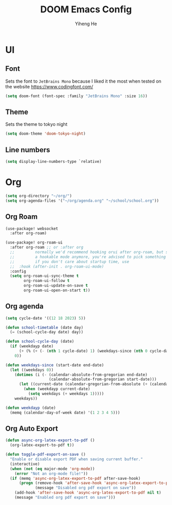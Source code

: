 #+title: DOOM Emacs Config
#+author: Yiheng He

* UI
** Font
Sets the font to =JetBrains Mono= because I liked it the most when tested on the website https://www.codingfont.com/
#+begin_src emacs-lisp
(setq doom-font (font-spec :family "JetBrains Mono" :size 16))
#+end_src

** Theme
Sets the theme to tokyo night
#+begin_src emacs-lisp
(setq doom-theme 'doom-tokyo-night)
#+end_src
** Line numbers
#+begin_src emacs-lisp
(setq display-line-numbers-type `relative)
#+end_src


* Org
#+begin_src emacs-lisp
(setq org-directory "~/org/")
(setq org-agenda-files '("~/org/agenda.org" "~/school/school.org"))
#+end_src

** Org Roam
#+begin_src emacs-lisp
(use-package! websocket
  :after org-roam)

(use-package! org-roam-ui
  :after org-roam ;; or :after org
  ;;         normally we'd recommend hooking orui after org-roam, but since org-roam does not have
  ;;         a hookable mode anymore, you're advised to pick something yourself
  ;;         if you don't care about startup time, use
  ;;  :hook (after-init . org-roam-ui-mode)
  :config
  (setq org-roam-ui-sync-theme t
        org-roam-ui-follow t
        org-roam-ui-update-on-save t
        org-roam-ui-open-on-start t))
#+end_src

** Org agenda
#+begin_src emacs-lisp
(setq cycle-date '((12 18 2023) 5))

(defun school-timetable (date day)
  (= (school-cycle-day date) day))

(defun school-cycle-day (date)
  (if (weekdayp date)
      (+ (% (+ (- (nth 1 cycle-date) 1) (weekdays-since (nth 0 cycle-date) date)) 6) 1)
    0))

(defun weekdays-since (start-date end-date)
  (let ((weekdays 0))
    (dotimes (i (- (calendar-absolute-from-gregorian end-date)
                   (calendar-absolute-from-gregorian start-date)))
      (let ((current-date (calendar-gregorian-from-absolute (+ (calendar-absolute-from-gregorian start-date) i))))
        (when (weekdayp current-date)
          (setq weekdays (+ weekdays 1)))))
    weekdays))

(defun weekdayp (date)
  (memq (calendar-day-of-week date) '(1 2 3 4 5)))
#+end_src

** Org Auto Export
#+begin_src emacs-lisp
(defun async-org-latex-export-to-pdf ()
  (org-latex-export-to-pdf t))

(defun toggle-pdf-export-on-save ()
  "Enable or disable export PDF when saving current buffer."
  (interactive)
  (when (not (eq major-mode 'org-mode))
    (error "Not an org-mode file!"))
  (if (memq 'async-org-latex-export-to-pdf after-save-hook)
      (progn (remove-hook 'after-save-hook 'async-org-latex-export-to-pdf t)
             (message "Disabled org pdf export on save"))
    (add-hook 'after-save-hook 'async-org-latex-export-to-pdf nil t)
    (message "Enabled org pdf export on save")))
#+end_src
